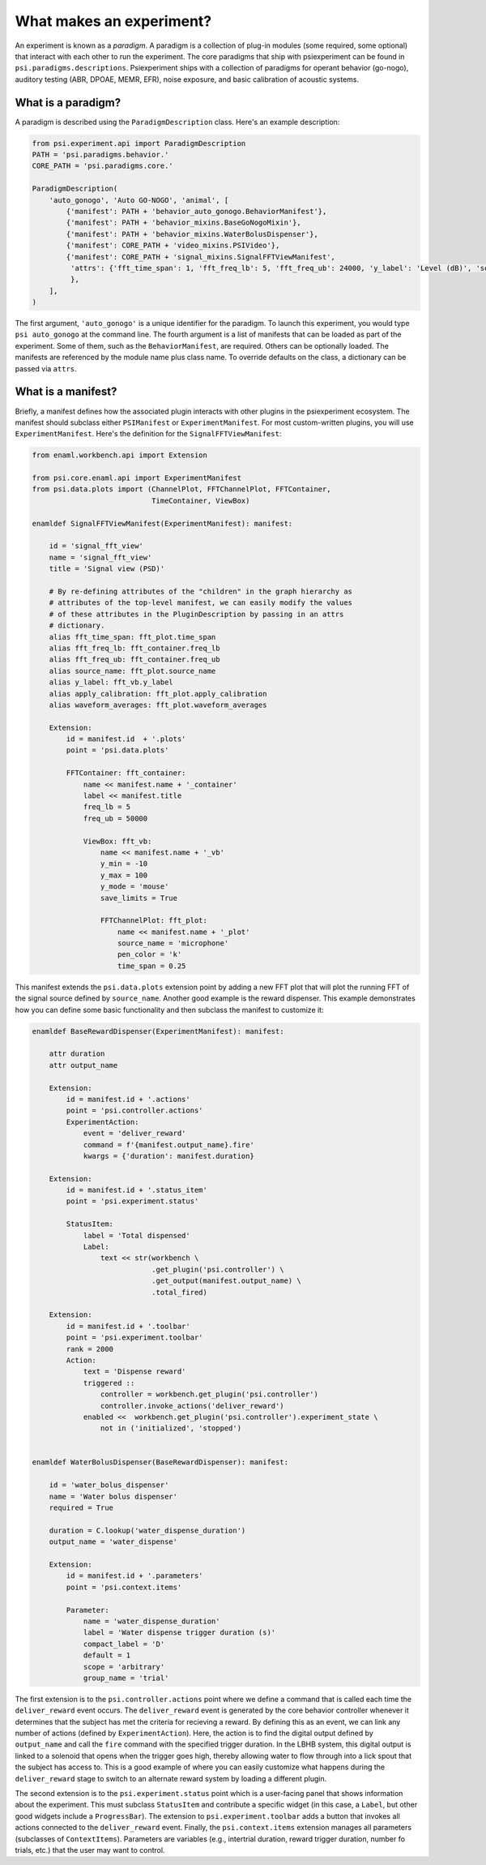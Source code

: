 =========================
What makes an experiment?
=========================

An experiment is known as a *paradigm*. A paradigm is a collection of plug-in modules (some required, some optional) that interact with each other to run the experiment. The core paradigms that ship with psiexperiment can be found in ``psi.paradigms.descriptions``. Psiexperiment ships with a collection of paradigms for operant behavior (go-nogo), auditory testing (ABR, DPOAE, MEMR, EFR), noise exposure, and basic calibration of acoustic systems.

-------------------
What is a paradigm?
-------------------

A paradigm is described using the ``ParadigmDescription`` class. Here's an example description:

.. code-block:: enaml

    from psi.experiment.api import ParadigmDescription
    PATH = 'psi.paradigms.behavior.'
    CORE_PATH = 'psi.paradigms.core.'

    ParadigmDescription(
        'auto_gonogo', 'Auto GO-NOGO', 'animal', [
            {'manifest': PATH + 'behavior_auto_gonogo.BehaviorManifest'},
            {'manifest': PATH + 'behavior_mixins.BaseGoNogoMixin'},
            {'manifest': PATH + 'behavior_mixins.WaterBolusDispenser'},
            {'manifest': CORE_PATH + 'video_mixins.PSIVideo'},
            {'manifest': CORE_PATH + 'signal_mixins.SignalFFTViewManifest',
             'attrs': {'fft_time_span': 1, 'fft_freq_lb': 5, 'fft_freq_ub': 24000, 'y_label': 'Level (dB)', 'source': 'microphone'}
             },
        ],
    )

The first argument, ``'auto_gonogo'`` is a unique identifier for the paradigm. To launch this experiment, you would type ``psi auto_gonogo`` at the command line. The fourth argument is a list of manifests that can be loaded as part of the experiment. Some of them, such as the ``BehaviorManifest``, are required. Others can be optionally loaded.  The manifests are referenced by the module name plus class name. To override defaults on the class, a dictionary can be passed via ``attrs``.

-------------------
What is a manifest?
-------------------

Briefly, a manifest defines how the associated plugin interacts with other plugins in the psiexperiment ecosystem. The manifest should subclass either ``PSIManifest`` or ``ExperimentManifest``. For most custom-written plugins, you will use ``ExperimentManifest``. Here's the definition for the ``SignalFFTViewManifest``:

.. code-block:: enaml

    from enaml.workbench.api import Extension

    from psi.core.enaml.api import ExperimentManifest
    from psi.data.plots import (ChannelPlot, FFTChannelPlot, FFTContainer,
                                TimeContainer, ViewBox)

    enamldef SignalFFTViewManifest(ExperimentManifest): manifest:

        id = 'signal_fft_view'
        name = 'signal_fft_view'
        title = 'Signal view (PSD)'

        # By re-defining attributes of the "children" in the graph hierarchy as
        # attributes of the top-level manifest, we can easily modify the values
        # of these attributes in the PluginDescription by passing in an attrs
        # dictionary.
        alias fft_time_span: fft_plot.time_span
        alias fft_freq_lb: fft_container.freq_lb
        alias fft_freq_ub: fft_container.freq_ub
        alias source_name: fft_plot.source_name
        alias y_label: fft_vb.y_label
        alias apply_calibration: fft_plot.apply_calibration
        alias waveform_averages: fft_plot.waveform_averages

        Extension:
            id = manifest.id  + '.plots'
            point = 'psi.data.plots'

            FFTContainer: fft_container:
                name << manifest.name + '_container'
                label << manifest.title
                freq_lb = 5
                freq_ub = 50000

                ViewBox: fft_vb:
                    name << manifest.name + '_vb'
                    y_min = -10
                    y_max = 100
                    y_mode = 'mouse'
                    save_limits = True

                    FFTChannelPlot: fft_plot:
                        name << manifest.name + '_plot'
                        source_name = 'microphone'
                        pen_color = 'k'
                        time_span = 0.25

This manifest extends the ``psi.data.plots`` extension point by adding a new FFT plot that will plot the running FFT of the signal source defined by ``source_name``. Another good example is the reward dispenser. This example demonstrates how you can define some basic functionality and then subclass the manifest to customize it:

.. code-block:: enaml

    enamldef BaseRewardDispenser(ExperimentManifest): manifest:

        attr duration
        attr output_name

        Extension:
            id = manifest.id + '.actions'
            point = 'psi.controller.actions'
            ExperimentAction:
                event = 'deliver_reward'
                command = f'{manifest.output_name}.fire'
                kwargs = {'duration': manifest.duration}

        Extension:
            id = manifest.id + '.status_item'
            point = 'psi.experiment.status'

            StatusItem:
                label = 'Total dispensed'
                Label:
                    text << str(workbench \
                                .get_plugin('psi.controller') \
                                .get_output(manifest.output_name) \
                                .total_fired)

        Extension:
            id = manifest.id + '.toolbar'
            point = 'psi.experiment.toolbar'
            rank = 2000
            Action:
                text = 'Dispense reward'
                triggered ::
                    controller = workbench.get_plugin('psi.controller')
                    controller.invoke_actions('deliver_reward')
                enabled <<  workbench.get_plugin('psi.controller').experiment_state \
                    not in ('initialized', 'stopped')


    enamldef WaterBolusDispenser(BaseRewardDispenser): manifest:

        id = 'water_bolus_dispenser'
        name = 'Water bolus dispenser'
        required = True

        duration = C.lookup('water_dispense_duration')
        output_name = 'water_dispense'

        Extension:
            id = manifest.id + '.parameters'
            point = 'psi.context.items'

            Parameter:
                name = 'water_dispense_duration'
                label = 'Water dispense trigger duration (s)'
                compact_label = 'D'
                default = 1
                scope = 'arbitrary'
                group_name = 'trial'

The first extension is to the ``psi.controller.actions`` point where we define a command that is called each time the ``deliver_reward`` event occurs. The ``deliver_reward`` event is generated by the core behavior controller whenever it determines that the subject has met the criteria for recieving a reward. By defining this as an event, we can link any number  of actions (defined by ``ExperimentAction``). Here, the action is to find the digital output defined by ``output_name`` and call the ``fire`` command with the specified trigger duration. In the LBHB system, this digital output is linked to a solenoid that opens when the trigger goes high, thereby allowing water to flow through into a lick spout that the subject has access to.  This is a good example of where you can easily customize what happens during the ``deliver_reward`` stage to switch to an alternate reward system by loading a different plugin. 

The second extension is to the ``psi.experiment.status`` point which is a user-facing panel that shows information about the experiment. This must subclass ``StatusItem`` and contribute a specific widget (in this case, a ``Label``, but other good widgets include a ``ProgressBar``). The extension to ``psi.experiment.toolbar`` adds a button that invokes all actions connected to the ``deliver_reward`` event. Finally, the ``psi.context.items`` extension manages all parameters (subclasses of ``ContextItems``). Parameters are variables (e.g., intertrial duration, reward trigger duration, number fo trials, etc.) that the user may want to control.
